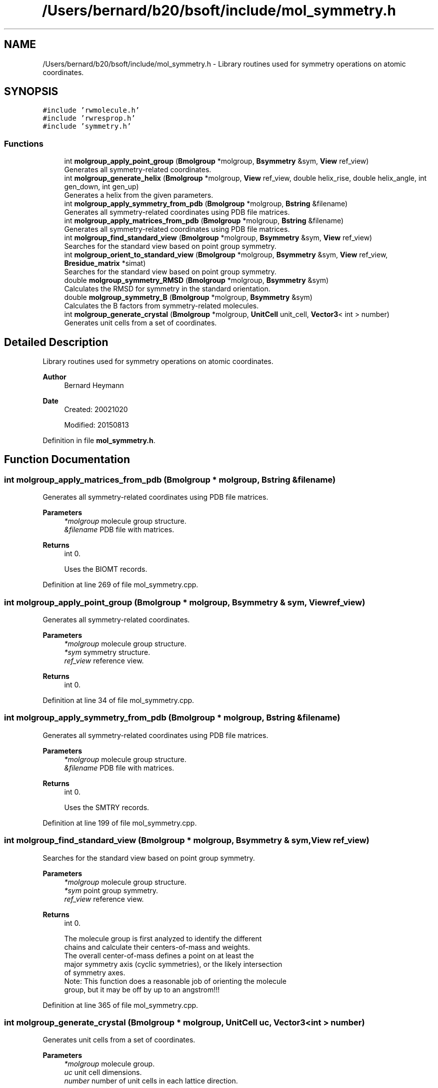 .TH "/Users/bernard/b20/bsoft/include/mol_symmetry.h" 3 "Wed Sep 1 2021" "Version 2.1.0" "Bsoft" \" -*- nroff -*-
.ad l
.nh
.SH NAME
/Users/bernard/b20/bsoft/include/mol_symmetry.h \- Library routines used for symmetry operations on atomic coordinates\&.  

.SH SYNOPSIS
.br
.PP
\fC#include 'rwmolecule\&.h'\fP
.br
\fC#include 'rwresprop\&.h'\fP
.br
\fC#include 'symmetry\&.h'\fP
.br

.SS "Functions"

.in +1c
.ti -1c
.RI "int \fBmolgroup_apply_point_group\fP (\fBBmolgroup\fP *molgroup, \fBBsymmetry\fP &sym, \fBView\fP ref_view)"
.br
.RI "Generates all symmetry-related coordinates\&. "
.ti -1c
.RI "int \fBmolgroup_generate_helix\fP (\fBBmolgroup\fP *molgroup, \fBView\fP ref_view, double helix_rise, double helix_angle, int gen_down, int gen_up)"
.br
.RI "Generates a helix from the given parameters\&. "
.ti -1c
.RI "int \fBmolgroup_apply_symmetry_from_pdb\fP (\fBBmolgroup\fP *molgroup, \fBBstring\fP &filename)"
.br
.RI "Generates all symmetry-related coordinates using PDB file matrices\&. "
.ti -1c
.RI "int \fBmolgroup_apply_matrices_from_pdb\fP (\fBBmolgroup\fP *molgroup, \fBBstring\fP &filename)"
.br
.RI "Generates all symmetry-related coordinates using PDB file matrices\&. "
.ti -1c
.RI "int \fBmolgroup_find_standard_view\fP (\fBBmolgroup\fP *molgroup, \fBBsymmetry\fP &sym, \fBView\fP ref_view)"
.br
.RI "Searches for the standard view based on point group symmetry\&. "
.ti -1c
.RI "int \fBmolgroup_orient_to_standard_view\fP (\fBBmolgroup\fP *molgroup, \fBBsymmetry\fP &sym, \fBView\fP ref_view, \fBBresidue_matrix\fP *simat)"
.br
.RI "Searches for the standard view based on point group symmetry\&. "
.ti -1c
.RI "double \fBmolgroup_symmetry_RMSD\fP (\fBBmolgroup\fP *molgroup, \fBBsymmetry\fP &sym)"
.br
.RI "Calculates the RMSD for symmetry in the standard orientation\&. "
.ti -1c
.RI "double \fBmolgroup_symmetry_B\fP (\fBBmolgroup\fP *molgroup, \fBBsymmetry\fP &sym)"
.br
.RI "Calculates the B factors from symmetry-related molecules\&. "
.ti -1c
.RI "int \fBmolgroup_generate_crystal\fP (\fBBmolgroup\fP *molgroup, \fBUnitCell\fP unit_cell, \fBVector3\fP< int > number)"
.br
.RI "Generates unit cells from a set of coordinates\&. "
.in -1c
.SH "Detailed Description"
.PP 
Library routines used for symmetry operations on atomic coordinates\&. 


.PP
\fBAuthor\fP
.RS 4
Bernard Heymann 
.RE
.PP
\fBDate\fP
.RS 4
Created: 20021020 
.PP
Modified: 20150813 
.RE
.PP

.PP
Definition in file \fBmol_symmetry\&.h\fP\&.
.SH "Function Documentation"
.PP 
.SS "int molgroup_apply_matrices_from_pdb (\fBBmolgroup\fP * molgroup, \fBBstring\fP & filename)"

.PP
Generates all symmetry-related coordinates using PDB file matrices\&. 
.PP
\fBParameters\fP
.RS 4
\fI*molgroup\fP molecule group structure\&. 
.br
\fI&filename\fP PDB file with matrices\&. 
.RE
.PP
\fBReturns\fP
.RS 4
int 0\&. 
.PP
.nf
Uses the BIOMT records.

.fi
.PP
 
.RE
.PP

.PP
Definition at line 269 of file mol_symmetry\&.cpp\&.
.SS "int molgroup_apply_point_group (\fBBmolgroup\fP * molgroup, \fBBsymmetry\fP & sym, \fBView\fP ref_view)"

.PP
Generates all symmetry-related coordinates\&. 
.PP
\fBParameters\fP
.RS 4
\fI*molgroup\fP molecule group structure\&. 
.br
\fI*sym\fP symmetry structure\&. 
.br
\fIref_view\fP reference view\&. 
.RE
.PP
\fBReturns\fP
.RS 4
int 0\&. 
.RE
.PP

.PP
Definition at line 34 of file mol_symmetry\&.cpp\&.
.SS "int molgroup_apply_symmetry_from_pdb (\fBBmolgroup\fP * molgroup, \fBBstring\fP & filename)"

.PP
Generates all symmetry-related coordinates using PDB file matrices\&. 
.PP
\fBParameters\fP
.RS 4
\fI*molgroup\fP molecule group structure\&. 
.br
\fI&filename\fP PDB file with matrices\&. 
.RE
.PP
\fBReturns\fP
.RS 4
int 0\&. 
.PP
.nf
Uses the SMTRY records.

.fi
.PP
 
.RE
.PP

.PP
Definition at line 199 of file mol_symmetry\&.cpp\&.
.SS "int molgroup_find_standard_view (\fBBmolgroup\fP * molgroup, \fBBsymmetry\fP & sym, \fBView\fP ref_view)"

.PP
Searches for the standard view based on point group symmetry\&. 
.PP
\fBParameters\fP
.RS 4
\fI*molgroup\fP molecule group structure\&. 
.br
\fI*sym\fP point group symmetry\&. 
.br
\fIref_view\fP reference view\&. 
.RE
.PP
\fBReturns\fP
.RS 4
int 0\&. 
.PP
.nf
The molecule group is first analyzed to identify the different
chains and calculate their centers-of-mass and weights.
The overall center-of-mass defines a point on at least the
major symmetry axis (cyclic symmetries), or the likely intersection
of symmetry axes.
Note: This function does a reasonable job of orienting the molecule
group, but it may be off by up to an angstrom!!!

.fi
.PP
 
.RE
.PP

.PP
Definition at line 365 of file mol_symmetry\&.cpp\&.
.SS "int molgroup_generate_crystal (\fBBmolgroup\fP * molgroup, \fBUnitCell\fP uc, \fBVector3\fP< int > number)"

.PP
Generates unit cells from a set of coordinates\&. 
.PP
\fBParameters\fP
.RS 4
\fI*molgroup\fP molecule group\&. 
.br
\fIuc\fP unit cell dimensions\&. 
.br
\fInumber\fP number of unit cells in each lattice direction\&. 
.RE
.PP
\fBReturns\fP
.RS 4
int 0, <0 if error\&. 
.PP
.nf
The input molecule group is duplicated to generate the requested number
of copies in each lattice direction.

.fi
.PP
 
.RE
.PP

.PP
Definition at line 959 of file mol_symmetry\&.cpp\&.
.SS "int molgroup_generate_helix (\fBBmolgroup\fP * molgroup, \fBView\fP ref_view, double helix_rise, double helix_angle, int gen_down, int gen_up)"

.PP
Generates a helix from the given parameters\&. 
.PP
\fBParameters\fP
.RS 4
\fI*molgroup\fP molecule group structure\&. 
.br
\fIref_view\fP reference view\&. 
.br
\fIhelix_rise\fP helical rise\&. 
.br
\fIhelix_angle\fP helical rotation angle\&. 
.br
\fIgen_down\fP number of asymmetric units generated upwards\&. 
.br
\fIgen_up\fP number of asymmetric units generated downwards\&. 
.RE
.PP
\fBReturns\fP
.RS 4
int 0\&. 
.RE
.PP

.PP
Definition at line 134 of file mol_symmetry\&.cpp\&.
.SS "int molgroup_orient_to_standard_view (\fBBmolgroup\fP * molgroup, \fBBsymmetry\fP & sym, \fBView\fP ref_view, \fBBresidue_matrix\fP * simat)"

.PP
Searches for the standard view based on point group symmetry\&. 
.PP
\fBParameters\fP
.RS 4
\fI*molgroup\fP molecule group structure\&. 
.br
\fI*sym\fP point group symmetry\&. 
.br
\fIref_view\fP reference view (default should be 0,0,1,0)\&. 
.br
\fI*simat\fP residue similarity matrix\&. 
.RE
.PP
\fBReturns\fP
.RS 4
int 0\&. 
.PP
.nf
Each pair of chains in the molecule groupis tested for sequence
identity to find symmetry-related molecules. For each pair of matched
molecules, the transformation to superimpose the one onto the other
is determined and the symmetry axis and translation calculated.
The collection of symmetry axes are clustered with a k-means 
algorithm and the predominant class assigned to the major 
symmetry axis. For dihedral point groups, a minor axis is also
assigned (randomly at this time). The molecule group is then
transformed to orient it with the major axis on {0,0,1} and
the minor axis on {1,0,0}, and the symmetry center at {0,0,0}.
Note: This function has not been extensively tested with all
point groups!!!

.fi
.PP
 
.RE
.PP

.PP
Definition at line 606 of file mol_symmetry\&.cpp\&.
.SS "double molgroup_symmetry_B (\fBBmolgroup\fP * molgroup, \fBBsymmetry\fP & sym)"

.PP
Calculates the B factors from symmetry-related molecules\&. 
.PP
\fBParameters\fP
.RS 4
\fI*molgroup\fP molecule group structure\&. 
.br
\fI*sym\fP point group symmetry\&. 
.RE
.PP
\fBReturns\fP
.RS 4
double RMSD\&. 
.PP
.nf
The centers-of-mass for all the molecules are calculated as a reduced
representation of the molecule group. All symmetry operations are 
imposed on the centers, with the RMSD defined as minimum distance
between an original cneter and a transformed center.

.fi
.PP
 
.RE
.PP

.PP
Definition at line 877 of file mol_symmetry\&.cpp\&.
.SS "double molgroup_symmetry_RMSD (\fBBmolgroup\fP * molgroup, \fBBsymmetry\fP & sym)"

.PP
Calculates the RMSD for symmetry in the standard orientation\&. 
.PP
\fBParameters\fP
.RS 4
\fI*molgroup\fP molecule group structure\&. 
.br
\fI*sym\fP point group symmetry\&. 
.RE
.PP
\fBReturns\fP
.RS 4
double RMSD\&. 
.PP
.nf
The centers-of-mass for all the molecules are calculated as a reduced
representation of the molecule group. All symmetry operations are 
imposed on the centers, with the RMSD defined as minimum distance
between an original cneter and a transformed center.

.fi
.PP
 
.RE
.PP

.PP
Definition at line 824 of file mol_symmetry\&.cpp\&.
.SH "Author"
.PP 
Generated automatically by Doxygen for Bsoft from the source code\&.
